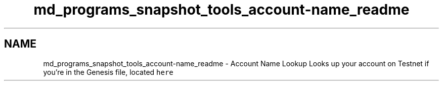 .TH "md_programs_snapshot_tools_account-name_readme" 3 "Sun Jun 3 2018" "AcuteAngleChain" \" -*- nroff -*-
.ad l
.nh
.SH NAME
md_programs_snapshot_tools_account-name_readme \- Account Name Lookup 
Looks up your account on Testnet if you're in the Genesis file, located \fChere\fP 
